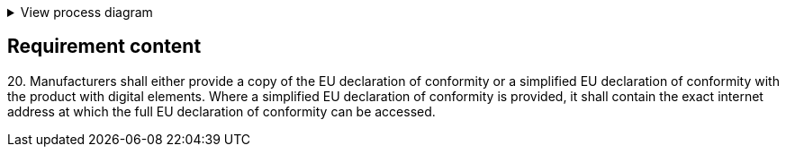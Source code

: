 .View process diagram
[%collapsible]
====
{{#graph}}
  "model": "secdeva/graphModels/processDiagram",
  "view": "secdeva/graphViews/complianceRequirement"
{{/graph}}
====

== Requirement content

20.{empty} Manufacturers shall either provide a copy of the EU declaration of conformity or a simplified EU declaration of conformity with the product with digital elements. Where a simplified EU declaration of conformity is provided, it shall contain the exact internet address at which the full EU declaration of conformity can be accessed.